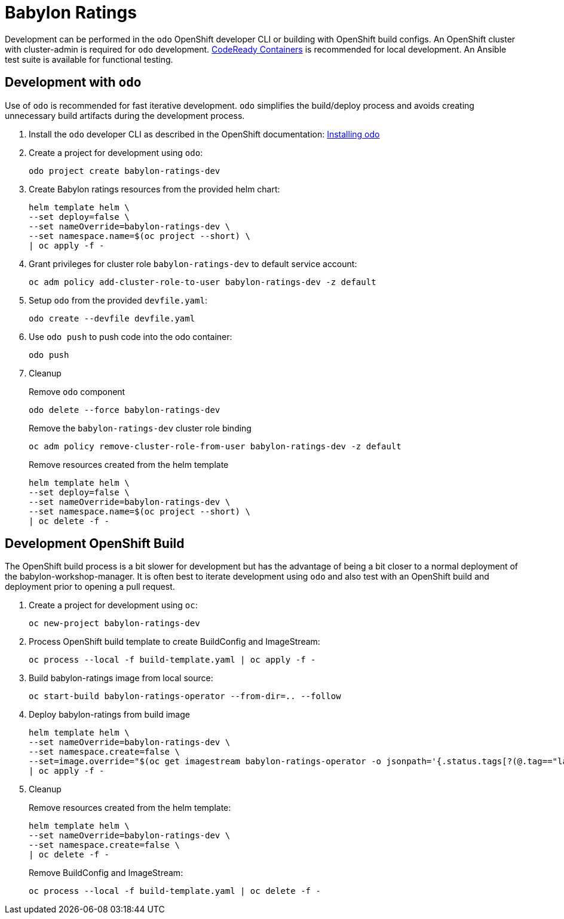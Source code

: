 # Babylon Ratings

Development can be performed in the `odo` OpenShift developer CLI or building with OpenShift build configs.
An OpenShift cluster with cluster-admin is required for `odo` development.
https://developers.redhat.com/products/codeready-containers/overview[CodeReady Containers] is recommended for local development.
An Ansible test suite is available for functional testing.

## Development with `odo`

Use of `odo` is recommended for fast iterative development.
`odo` simplifies the build/deploy process and avoids creating unnecessary build artifacts during the development process.

. Install the `odo` developer CLI as described in the OpenShift documentation:
https://docs.openshift.com/container-platform/latest/cli_reference/developer_cli_odo/installing-odo.html[Installing odo]

. Create a project for development using `odo`:
+
---------------------------------------------------
odo project create babylon-ratings-dev
---------------------------------------------------

. Create Babylon ratings resources from the provided helm chart:
+
-----------------------------------------------------
helm template helm \
--set deploy=false \
--set nameOverride=babylon-ratings-dev \
--set namespace.name=$(oc project --short) \
| oc apply -f -
-----------------------------------------------------

. Grant privileges for cluster role `babylon-ratings-dev` to default service account:
+
----------------------------------------------------------------------------------
oc adm policy add-cluster-role-to-user babylon-ratings-dev -z default
----------------------------------------------------------------------------------

. Setup `odo` from the provided `devfile.yaml`:
+
---------------------------------
odo create --devfile devfile.yaml
---------------------------------

. Use `odo push` to push code into the odo container:
+
--------
odo push
--------

. Cleanup
+
Remove `odo` component
+
---------------------------------------------------
odo delete --force babylon-ratings-dev
---------------------------------------------------
+
Remove the `babylon-ratings-dev` cluster role binding
+
--------------------------------------------------------------------------------
oc adm policy remove-cluster-role-from-user babylon-ratings-dev -z default
--------------------------------------------------------------------------------
+
Remove resources created from the helm template
+
-----------------------------------------------------
helm template helm \
--set deploy=false \
--set nameOverride=babylon-ratings-dev \
--set namespace.name=$(oc project --short) \
| oc delete -f -
-----------------------------------------------------

## Development OpenShift Build

The OpenShift build process is a bit slower for development but has the advantage of being a bit closer to a normal deployment of the babylon-workshop-manager.
It is often best to iterate development using `odo` and also test with an OpenShift build and deployment prior to opening a pull request.

. Create a project for development using `oc`:
+
-----------------------------------------------
oc new-project babylon-ratings-dev
-----------------------------------------------

. Process OpenShift build template to create BuildConfig and ImageStream:
+
---------------------------------------------------------
oc process --local -f build-template.yaml | oc apply -f -
---------------------------------------------------------

. Build babylon-ratings image from local source:
+
------------------------------------------------------------------
oc start-build babylon-ratings-operator --from-dir=.. --follow
------------------------------------------------------------------

. Deploy babylon-ratings from build image
+
--------------------------------------------------------------------------------
helm template helm \
--set nameOverride=babylon-ratings-dev \
--set namespace.create=false \
--set=image.override="$(oc get imagestream babylon-ratings-operator -o jsonpath='{.status.tags[?(@.tag=="latest")].items[0].dockerImageReference}')" \
| oc apply -f -
--------------------------------------------------------------------------------

. Cleanup
+
Remove resources created from the helm template:
+
-----------------------------------------------------
helm template helm \
--set nameOverride=babylon-ratings-dev \
--set namespace.create=false \
| oc delete -f -
-----------------------------------------------------
+
Remove BuildConfig and ImageStream:
+
----------------------------------------------------------
oc process --local -f build-template.yaml | oc delete -f -
----------------------------------------------------------
